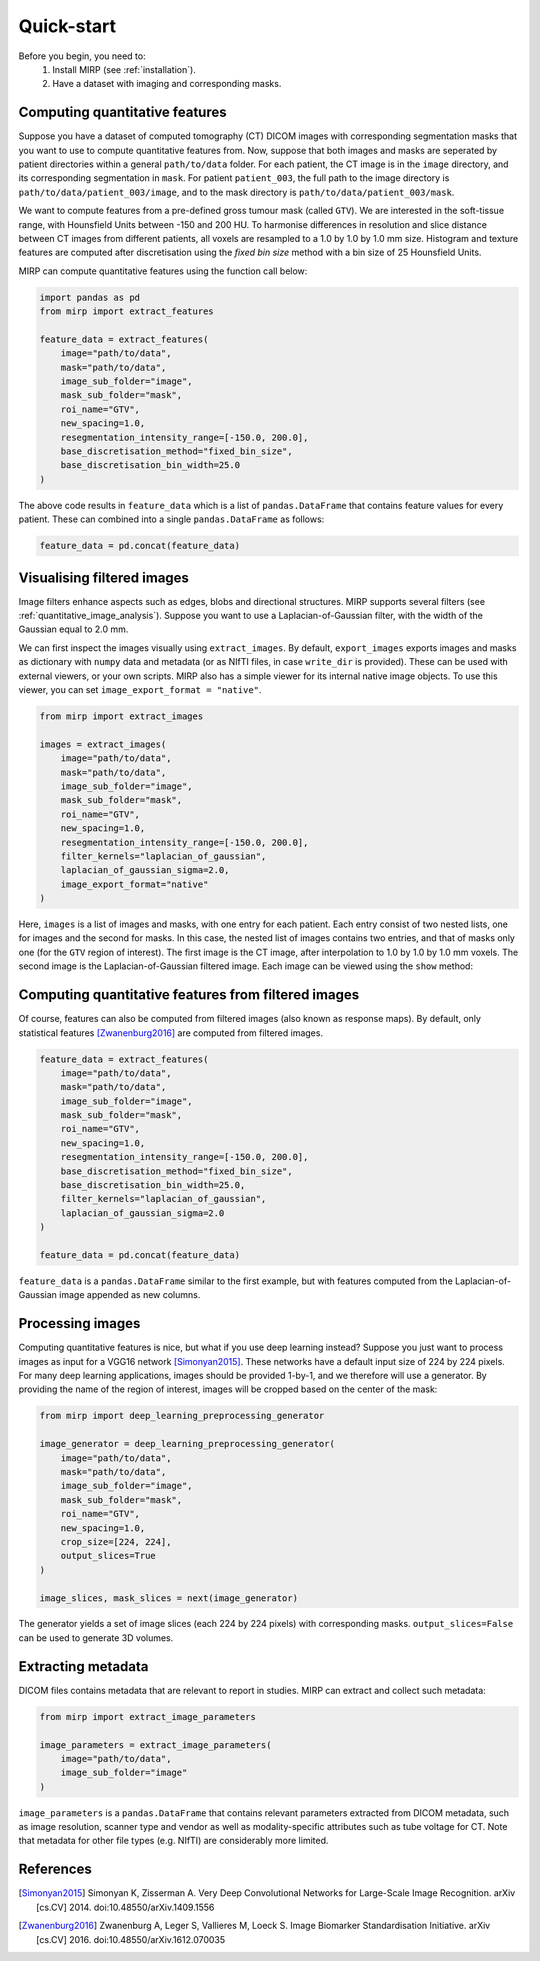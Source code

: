 Quick-start
===========

Before you begin, you need to:
    1. Install MIRP (see :ref:`installation`).
    2. Have a dataset with imaging and corresponding masks.

Computing quantitative features
-------------------------------
Suppose you have a dataset of computed tomography (CT) DICOM images with corresponding segmentation masks that you want
to use to compute quantitative features from. Now, suppose that both images and masks are seperated by patient
directories within a general ``path/to/data`` folder. For each patient, the CT image is in the ``image`` directory,
and its corresponding segmentation in ``mask``. For patient ``patient_003``, the full path to the
image directory is ``path/to/data/patient_003/image``, and to the mask directory is ``path/to/data/patient_003/mask``.

We want to compute features from a pre-defined gross tumour mask (called ``GTV``). We are interested in the soft-tissue
range, with Hounsfield Units between -150 and 200 HU. To harmonise differences in resolution and slice distance
between CT images from different patients, all voxels are resampled to a 1.0 by 1.0 by 1.0 mm size. Histogram and
texture features are computed after discretisation using the `fixed bin size` method with a bin size of 25 Hounsfield
Units.

MIRP can compute quantitative features using the function call below:

.. code-block:: python

    import pandas as pd
    from mirp import extract_features

    feature_data = extract_features(
        image="path/to/data",
        mask="path/to/data",
        image_sub_folder="image",
        mask_sub_folder="mask",
        roi_name="GTV",
        new_spacing=1.0,
        resegmentation_intensity_range=[-150.0, 200.0],
        base_discretisation_method="fixed_bin_size",
        base_discretisation_bin_width=25.0
    )

The above code results in ``feature_data`` which is a list of ``pandas.DataFrame`` that contains feature values for
every patient. These can combined into a single ``pandas.DataFrame`` as follows:

.. code-block:: python

    feature_data = pd.concat(feature_data)

Visualising filtered images
---------------------------
Image filters enhance aspects such as edges, blobs and directional structures. MIRP supports several filters (see
:ref:`quantitative_image_analysis`). Suppose you want to use a Laplacian-of-Gaussian filter, with the width of the
Gaussian equal to 2.0 mm.

We can first inspect the images visually using ``extract_images``. By default, ``export_images`` exports images and
masks as dictionary with ``numpy`` data and metadata (or as NIfTI files, in case ``write_dir`` is provided). These
can be used with external viewers, or your own scripts. MIRP also has a simple viewer for its internal native
image objects. To use this viewer, you can set ``image_export_format = "native"``.

.. code-block:: python

    from mirp import extract_images

    images = extract_images(
        image="path/to/data",
        mask="path/to/data",
        image_sub_folder="image",
        mask_sub_folder="mask",
        roi_name="GTV",
        new_spacing=1.0,
        resegmentation_intensity_range=[-150.0, 200.0],
        filter_kernels="laplacian_of_gaussian",
        laplacian_of_gaussian_sigma=2.0,
        image_export_format="native"
    )

Here, ``images`` is a list of images and masks, with one entry for each patient. Each entry consist of two nested
lists, one for images and the second for masks. In this case, the nested list of images contains two entries, and
that of masks only one (for the ``GTV`` region of interest). The first image is the CT image, after interpolation to
1.0 by 1.0 by 1.0 mm voxels. The second image is the Laplacian-of-Gaussian filtered image. Each image can be viewed
using the ``show`` method:

.. code-block:: python
    patient_1_images, patient_1_mask = images[0]
    patient_1_ct_image, patient_1_log_image = patient_1_images

    # View the CT image
    patient_1_ct_image.show()

    # View the Laplacian-of-Gaussian filtered image
    patient_1_log_image.show()

Computing quantitative features from filtered images
----------------------------------------------------

Of course, features can also be computed from filtered images (also known as response maps). By default, only
statistical features [Zwanenburg2016]_ are computed from filtered images.

.. code-block:: python

    feature_data = extract_features(
        image="path/to/data",
        mask="path/to/data",
        image_sub_folder="image",
        mask_sub_folder="mask",
        roi_name="GTV",
        new_spacing=1.0,
        resegmentation_intensity_range=[-150.0, 200.0],
        base_discretisation_method="fixed_bin_size",
        base_discretisation_bin_width=25.0,
        filter_kernels="laplacian_of_gaussian",
        laplacian_of_gaussian_sigma=2.0
    )

    feature_data = pd.concat(feature_data)

``feature_data`` is a ``pandas.DataFrame`` similar to the first example, but with features computed from the
Laplacian-of-Gaussian image appended as new columns.

Processing images
-----------------

Computing quantitative features is nice, but what if you use deep learning instead? Suppose you just want to process
images as input for a VGG16 network [Simonyan2015]_. These networks have a default input size of 224 by 224 pixels.
For many deep learning applications, images should be provided 1-by-1, and we therefore will use a generator. By
providing the name of the region of interest, images will be cropped based on the center of the mask:

.. code-block:: python

    from mirp import deep_learning_preprocessing_generator

    image_generator = deep_learning_preprocessing_generator(
        image="path/to/data",
        mask="path/to/data",
        image_sub_folder="image",
        mask_sub_folder="mask",
        roi_name="GTV",
        new_spacing=1.0,
        crop_size=[224, 224],
        output_slices=True
    )

    image_slices, mask_slices = next(image_generator)

The generator yields a set of image slices (each 224 by 224 pixels) with corresponding masks. ``output_slices=False``
can be used to generate 3D volumes.

Extracting metadata
-------------------

DICOM files contains metadata that are relevant to report in studies. MIRP can extract and collect such metadata:

.. code-block:: python

    from mirp import extract_image_parameters

    image_parameters = extract_image_parameters(
        image="path/to/data",
        image_sub_folder="image"
    )

``image_parameters`` is a ``pandas.DataFrame`` that contains relevant parameters extracted from DICOM metadata, such
as image resolution, scanner type and vendor as well as modality-specific attributes such as tube voltage for CT.
Note that metadata for other file types (e.g. NIfTI) are considerably more limited.

References
----------

.. [Simonyan2015] Simonyan K, Zisserman A. Very Deep Convolutional Networks for Large-Scale Image Recognition. arXiv
  [cs.CV] 2014. doi:10.48550/arXiv.1409.1556
.. [Zwanenburg2016] Zwanenburg A, Leger S, Vallieres M, Loeck S. Image Biomarker Standardisation Initiative. arXiv
  [cs.CV] 2016. doi:10.48550/arXiv.1612.070035
